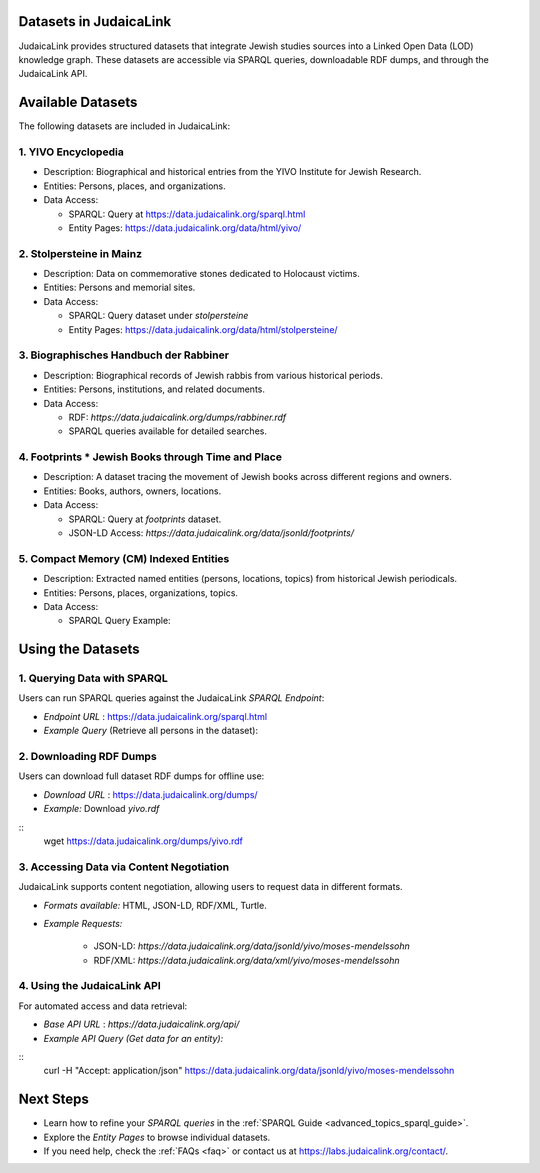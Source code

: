 .. _datasets:

Datasets in JudaicaLink
=======================

JudaicaLink provides structured datasets that integrate Jewish studies sources into a Linked Open Data (LOD) knowledge graph. These datasets are accessible via SPARQL queries, downloadable RDF dumps, and through the JudaicaLink API.

Available Datasets
==================
The following datasets are included in JudaicaLink:

1. YIVO Encyclopedia
--------------------

* Description: Biographical and historical entries from the YIVO Institute for Jewish Research.
* Entities: Persons, places, and organizations.
* Data Access:

  * SPARQL: Query at `https://data.judaicalink.org/sparql.html <https://data.judaicalink.org/sparql.html>`_
  * Entity Pages: `https://data.judaicalink.org/data/html/yivo/ <https://data.judaicalink.org/data/html/yivo/>`_

2. Stolpersteine in Mainz
-------------------------

* Description: Data on commemorative stones dedicated to Holocaust victims.
* Entities: Persons and memorial sites.
* Data Access:

  * SPARQL: Query dataset under `stolpersteine`
  * Entity Pages: `https://data.judaicalink.org/data/html/stolpersteine/ <https://data.judaicalink.org/data/html/stolpersteine/>`_

3. Biographisches Handbuch der Rabbiner
---------------------------------------

* Description: Biographical records of Jewish rabbis from various historical periods.
* Entities: Persons, institutions, and related documents.
* Data Access:

  * RDF: `https://data.judaicalink.org/dumps/rabbiner.rdf`
  * SPARQL queries available for detailed searches.

4. Footprints * Jewish Books through Time and Place
-------------------------------------------------

* Description: A dataset tracing the movement of Jewish books across different regions and owners.
* Entities: Books, authors, owners, locations.
* Data Access:

  * SPARQL: Query at `footprints` dataset.
  * JSON-LD Access: `https://data.judaicalink.org/data/jsonld/footprints/`

5. Compact Memory (CM) Indexed Entities
---------------------------------------

* Description: Extracted named entities (persons, locations, topics) from historical Jewish periodicals.
* Entities: Persons, places, organizations, topics.
* Data Access:

  * SPARQL Query Example:

.. code-block:: sparql
    :linenos:
    SELECT ?entity ?label WHERE {
      ?entity a jl:Person ;
              rdfs:label ?label .
    } LIMIT 10

  * Content Negotiation: Available in RDF/XML, JSON-LD, and Turtle.


Using the Datasets
==================

1. Querying Data with SPARQL
----------------------------

Users can run SPARQL queries against the JudaicaLink *SPARQL Endpoint*:

* *Endpoint URL* : `https://data.judaicalink.org/sparql.html <https://data.judaicalink.org/sparql.html>`_
* *Example Query*  (Retrieve all persons in the dataset):

.. code-block:: sparql
    :linenos:
    SELECT ?person ?name WHERE {
    ?person a jl:Person ;
            rdfs:label ?name .
    } LIMIT 100

2. Downloading RDF Dumps
------------------------

Users can download full dataset RDF dumps for offline use:

* *Download URL* : `https://data.judaicalink.org/dumps/ <https://data.judaicalink.org/dumps/>`_
* *Example:*  Download `yivo.rdf`

::
  wget https://data.judaicalink.org/dumps/yivo.rdf


3. Accessing Data via Content Negotiation
-----------------------------------------

JudaicaLink supports content negotiation, allowing users to request data in different formats.

* *Formats available:*  HTML, JSON-LD, RDF/XML, Turtle.
* *Example Requests:*

    * JSON-LD: `https://data.judaicalink.org/data/jsonld/yivo/moses-mendelssohn`
    * RDF/XML: `https://data.judaicalink.org/data/xml/yivo/moses-mendelssohn`

4. Using the JudaicaLink API
----------------------------

For automated access and data retrieval:

* *Base API URL* : `https://data.judaicalink.org/api/`
* *Example API Query (Get data for an entity):*

::
    curl -H "Accept: application/json" https://data.judaicalink.org/data/jsonld/yivo/moses-mendelssohn

Next Steps
==========

* Learn how to refine your *SPARQL queries* in the :ref:`SPARQL Guide <advanced_topics_sparql_guide>`.
* Explore the *Entity Pages* to browse individual datasets.
* If you need help, check the :ref:`FAQs <faq>` or contact us at `https://labs.judaicalink.org/contact/ <https://labs.judaicalink.org/contact/>`_.